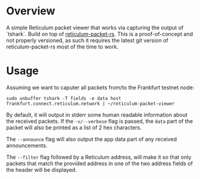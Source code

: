 * Overview
A simple Reticulum packet viewer that works via capturing the output of `tshark`. Build on top
of [[https://crates.io/crates/reticulum-packet-rs][reticulum-packet-rs]]. This
is a proof-of-concept and not properly versioned, as such it requires the
latest git version of reticulum-packet-rs most of the time to work.

* Usage
Assuming we want to caputer all packets from/to the Frankfurt testnet node:
#+BEGIN_SRC
sudo unbuffer tshark -T fields -e data host frankfurt.connect.reticulum.network | ~/reticulum-packet-viewer
#+END_SRC

By default, it will output in stderr some human readable information about the
received packets. If the =-v/--verbose= flag is passed, the =data= part of the
packet will also be printed as a list of 2 hex characters.

The =--announce= flag will also output the app data part of any received
announcements.

The =--filter= flag followed by a Reticulum address, will make it so that only
packets that match the provided address in one of the two address fields of the
header will be displayed.
